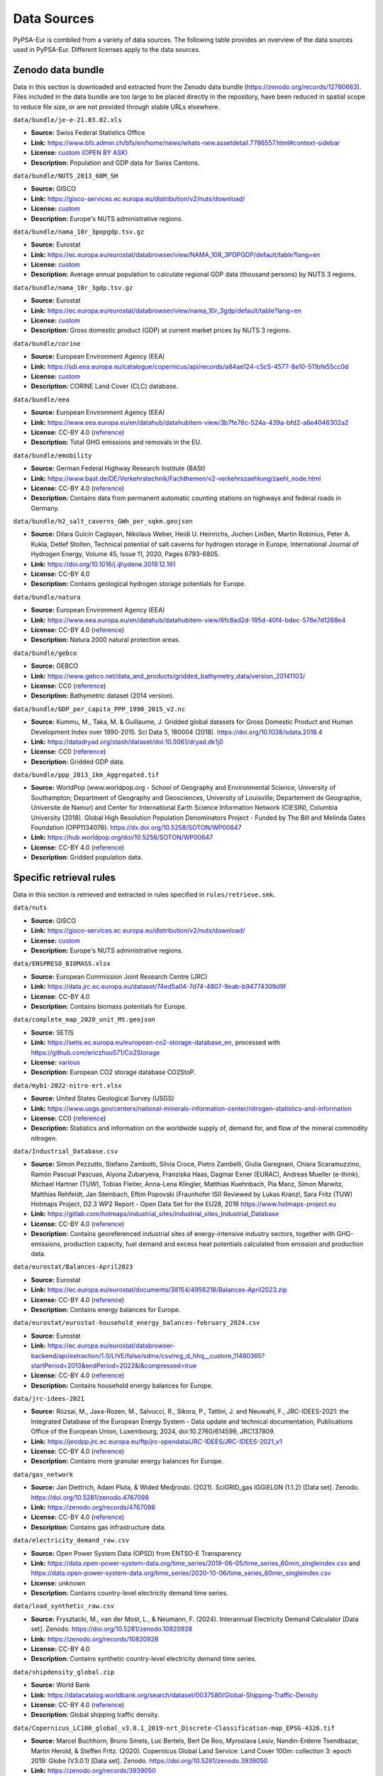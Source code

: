 ..
  SPDX-FileCopyrightText: 2024 The PyPSA-Eur Authors

  SPDX-License-Identifier: CC-BY-4.0

##########################################
Data Sources
##########################################

PyPSA-Eur is combiled from a variety of data sources. The following table provides an
overview of the data sources used in PyPSA-Eur. Different licenses apply to the
data sources.

Zenodo data bundle
=======================

Data in this section is downloaded and extracted from the Zenodo data bundle
(https://zenodo.org/records/12760663). Files included in the data bundle are too
large to be placed directly in the repository, have been reduced in spatial
scope to reduce file size, or are not provided through stable URLs elsewhere.

``data/bundle/je-e-21.03.02.xls``

- **Source:** Swiss Federal Statistics Office
- **Link:** https://www.bfs.admin.ch/bfs/en/home/news/whats-new.assetdetail.7786557.html#context-sidebar
- **License:**  `custom (OPEN BY ASK) <https://www.bfs.admin.ch/bfs/en/home/fso/swiss-federal-statistical-office/terms-of-use.html>`__
- **Description:** Population and GDP data for Swiss Cantons.

``data/bundle/NUTS_2013_60M_SH``

- **Source:** GISCO
- **Link:** https://gisco-services.ec.europa.eu/distribution/v2/nuts/download/
- **License:** `custom <https://ec.europa.eu/eurostat/web/gisco/geodata/reference-data/administrative-units-statistical-units>`__
- **Description:** Europe's NUTS administrative regions.

``data/bundle/nama_10r_3popgdp.tsv.gz``

- **Source:** Eurostat
- **Link:** https://ec.europa.eu/eurostat/databrowser/view/NAMA_10R_3POPGDP/default/table?lang=en
- **License:** `custom <https://ec.europa.eu/eurostat/about-us/policies/copyright>`__
- **Description:** Average annual population to calculate regional GDP data (thousand persons) by NUTS 3 regions.

``data/bundle/nama_10r_3gdp.tsv.gz``

- **Source:** Eurostat
- **Link:** https://ec.europa.eu/eurostat/databrowser/view/nama_10r_3gdp/default/table?lang=en
- **License:** `custom <https://ec.europa.eu/eurostat/about-us/policies/copyright>`__
- **Description:** Gross domestic product (GDP) at current market prices by NUTS 3 regions.

``data/bundle/corine``

- **Source:** European Environment Agency (EEA)
- **Link:** https://sdi.eea.europa.eu/catalogue/copernicus/api/records/a84ae124-c5c5-4577-8e10-511bfe55cc0d
- **License:** `custom <https://sdi.eea.europa.eu/catalogue/copernicus/api/records/a84ae124-c5c5-4577-8e10-511bfe55cc0d>`__
- **Description:** CORINE Land Cover (CLC) database.

``data/bundle/eea``

- **Source:** European Environment Agency (EEA)
- **Link:** https://www.eea.europa.eu/en/datahub/datahubitem-view/3b7fe76c-524a-439a-bfd2-a6e4046302a2
- **License:** CC-BY 4.0 (`reference <https://www.eea.europa.eu/en/legal-notice#copyright-notice>`__)
- **Description:** Total GHG emissions and removals in the EU.

``data/bundle/emobility``

- **Source:** German Federal Highway Research Institute (BASt)
- **Link:** https://www.bast.de/DE/Verkehrstechnik/Fachthemen/v2-verkehrszaehlung/zaehl_node.html
- **License:** CC-BY 4.0 (`reference <https://www.bast.de/DE/Verkehrstechnik/Fachthemen/v2-verkehrszaehlung/Nutzungsbedingungen.html?nn=1819490>`__)
- **Description:** Contains data from permanent automatic counting stations on highways and federal roads in Germany.

``data/bundle/h2_salt_caverns_GWh_per_sqkm.geojson``

- **Source:** Dilara Gulcin Caglayan, Nikolaus Weber, Heidi U. Heinrichs, Jochen
  Linßen, Martin Robinius, Peter A. Kukla, Detlef Stolten, Technical potential
  of salt caverns for hydrogen storage in Europe, International Journal of
  Hydrogen Energy, Volume 45, Issue 11, 2020, Pages 6793-6805.
- **Link:** https://doi.org/10.1016/j.ijhydene.2019.12.161
- **License:** CC-BY 4.0
- **Description:** Contains geological hydrogen storage potentials for Europe.

``data/bundle/natura``

- **Source:** European Environment Agency (EEA)
- **Link:** https://www.eea.europa.eu/en/datahub/datahubitem-view/6fc8ad2d-195d-40f4-bdec-576e7d1268e4
- **License:** CC-BY 4.0 (`reference <https://www.eea.europa.eu/en/legal-notice#copyright-notice>`__)
- **Description:** Natura 2000 natural protection areas.

``data/bundle/gebco``

- **Source:** GEBCO
- **Link:** https://www.gebco.net/data_and_products/gridded_bathymetry_data/version_20141103/
- **License:** CC0 (`reference <https://www.bodc.ac.uk/data/documents/nodb/301801/>`__)
- **Description:** Bathymetric dataset (2014 version).

``data/bundle/GDP_per_capita_PPP_1990_2015_v2.nc``

- **Source:** Kummu, M., Taka, M. & Guillaume, J. Gridded global datasets for
  Gross Domestic Product and Human Development Index over 1990-2015. Sci Data 5,
  180004 (2018). https://doi.org/10.1038/sdata.2018.4
- **Link:** https://datadryad.org/stash/dataset/doi:10.5061/dryad.dk1j0
- **License:** CC0 (`reference <https://datadryad.org/stash/dataset/doi:10.5061/dryad.dk1j0>`__)
- **Description:** Gridded GDP data.

``data/bundle/ppp_2013_1km_Aggregated.tif``

- **Source:** WorldPop (www.worldpop.org - School of Geography and Environmental
  Science, University of Southampton; Department of Geography and Geosciences,
  University of Louisville; Departement de Geographie, Universite de Namur) and
  Center for International Earth Science Information Network (CIESIN), Columbia
  University (2018). Global High Resolution Population Denominators Project -
  Funded by The Bill and Melinda Gates Foundation (OPP1134076).
  https://dx.doi.org/10.5258/SOTON/WP00647
- **Link:** https://hub.worldpop.org/doi/10.5258/SOTON/WP00647
- **License:** CC-BY 4.0 (`reference <https://hub.worldpop.org/geodata/summary?id=24770>`__)
- **Description:** Gridded population data.


Specific retrieval rules
========================

Data in this section is retrieved and extracted in rules specified in ``rules/retrieve.smk``.

``data/nuts``

- **Source:** GISCO
- **Link:** https://gisco-services.ec.europa.eu/distribution/v2/nuts/download/
- **License:** `custom <https://ec.europa.eu/eurostat/web/gisco/geodata/reference-data/administrative-units-statistical-units>`__
- **Description:** Europe's NUTS administrative regions.

``data/ENSPRESO_BIOMASS.xlsx``

- **Source:** European Commission Joint Research Centre (JRC)
- **Link:** https://data.jrc.ec.europa.eu/dataset/74ed5a04-7d74-4807-9eab-b94774309d9f
- **License:** CC-BY 4.0
- **Description:** Contains biomass potentials for Europe.

``data/complete_map_2020_unit_Mt.geojson``

- **Source:** SETIS
- **Link:** https://setis.ec.europa.eu/european-co2-storage-database_en, processed with https://github.com/ericzhou571/Co2Storage
- **License:** `various <https://setis.ec.europa.eu/european-co2-storage-database_en>`__
- **Description:** European CO2 storage database CO2StoP.

``data/myb1-2022-nitro-ert.xlsx``

- **Source:** United States Geological Survey (USGS)
- **Link:** https://www.usgs.gov/centers/national-minerals-information-center/nitrogen-statistics-and-information
- **License:** CC0 (`reference <https://www.usgs.gov/information-policies-and-instructions/copyrights-and-credits>`__)
- **Description:** Statistics and information on the worldwide supply of, demand for, and flow of the mineral commodity nitrogen.

``data/Industrial_Database.csv``

- **Source:** Simon Pezzutto, Stefano Zambotti, Silvia Croce, Pietro Zambelli,
  Giulia Garegnani, Chiara Scaramuzzino, Ramón Pascual Pascuas, Alyona
  Zubaryeva, Franziska Haas, Dagmar Exner (EURAC), Andreas Mueller (e-think),
  Michael Hartner (TUW), Tobias Fleiter, Anna-Lena Klingler, Matthias Kuehnbach,
  Pia Manz, Simon Marwitz, Matthias Rehfeldt, Jan Steinbach, Eftim Popovski
  (Fraunhofer ISI) Reviewed by Lukas Kranzl, Sara Fritz (TUW)
  Hotmaps Project, D2.3 WP2 Report - Open Data Set for the EU28, 2018
  https://www.hotmaps-project.eu
- **Link:** https://gitlab.com/hotmaps/industrial_sites/industrial_sites_Industrial_Database
- **License:** CC-BY 4.0 (`reference <https://gitlab.com/hotmaps/industrial_sites/industrial_sites_Industrial_Database>`__)
- **Description:** Contains georeferenced industrial sites of energy-intensive
  industry sectors, together with GHG-emissions, production capacity, fuel
  demand and excess heat potentials calculated from emission and production
  data.

``data/eurostat/Balances-April2023``

- **Source:** Eurostat
- **Link:** https://ec.europa.eu/eurostat/documents/38154/4956218/Balances-April2023.zip
- **License:** CC-BY 4.0 (`reference <https://commission.europa.eu/legal-notice_en>`__)
- **Description:** Contains energy balances for Europe.

``data/eurostat/eurostat-household_energy_balances-february_2024.csv``

- **Source:** Eurostat
- **Link:** https://ec.europa.eu/eurostat/databrowser-backend/api/extraction/1.0/LIVE/false/sdmx/csv/nrg_d_hhq__custom_11480365?startPeriod=2013&endPeriod=2022&i&compressed=true
- **License:** CC-BY 4.0 (`reference <https://commission.europa.eu/legal-notice_en>`__)
- **Description:** Contains household energy balances for Europe.

``data/jrc-idees-2021``

- **Source:** Rózsai, M., Jaxa-Rozen, M., Salvucci, R., Sikora, P., Tattini, J.
  and Neuwahl, F., JRC-IDEES-2021: the Integrated Database of the European
  Energy System - Data update and technical documentation, Publications Office
  of the European Union, Luxembourg, 2024, doi:10.2760/614599, JRC137809.
- **Link:** https://jeodpp.jrc.ec.europa.eu/ftp/jrc-opendata/JRC-IDEES/JRC-IDEES-2021_v1
- **License:** CC-BY 4.0 (`reference <https://jeodpp.jrc.ec.europa.eu/ftp/jrc-opendata/JRC-IDEES/copyright.txt>`__)
- **Description:** Contains more granular energy balances for Europe.

``data/gas_network``

- **Source:** Jan Diettrich, Adam Pluta, & Wided Medjroubi. (2021). SciGRID_gas
  IGGIELGN (1.1.2) [Data set]. Zenodo. https://doi.org/10.5281/zenodo.4767098
- **Link:** https://zenodo.org/records/4767098
- **License:** CC-BY 4.0 (`reference <https://zenodo.org/record/4767098>`__)
- **Description:** Contains gas infrastructure data.

``data/electricity_demand_raw.csv``

- **Source:** Open Power System Data (OPSD) from ENTSO-E Transparency
- **Link:**
  https://data.open-power-system-data.org/time_series/2019-06-05/time_series_60min_singleindex.csv
  and https://data.open-power-system-data.org/time_series/2020-10-06/time_series_60min_singleindex.csv
- **License:** unknown
- **Description:** Contains country-level electricity demand time series.

``data/load_synthetic_raw.csv``

- **Source:** Frysztacki, M., van der Most, L., & Neumann, F. (2024).
  Interannual Electricity Demand Calculator [Data set]. Zenodo.
  https://doi.org/10.5281/zenodo.10820928
- **Link:** https://zenodo.org/records/10820928
- **License:** CC-BY 4.0
- **Description:** Contains synthetic country-level electricity demand time series.

``data/shipdensity_global.zip``

- **Source:** World Bank
- **Link:** https://datacatalog.worldbank.org/search/dataset/0037580/Global-Shipping-Traffic-Density
- **License:** CC-BY 4.0 (`reference <https://datacatalog.worldbank.org/search/dataset/0037580/Global-Shipping-Traffic-Density>`__)
- **Description:** Global shipping traffic density.

``data/Copernicus_LC100_global_v3.0.1_2019-nrt_Discrete-Classification-map_EPSG-4326.tif``

- **Source:** Marcel Buchhorn, Bruno Smets, Luc Bertels, Bert De Roo, Myroslava
  Lesiv, Nandin-Erdene Tsendbazar, Martin Herold, & Steffen Fritz. (2020).
  Copernicus Global Land Service: Land Cover 100m: collection 3: epoch 2019:
  Globe (V3.0.1) [Data set]. Zenodo. https://doi.org/10.5281/zenodo.3939050
- **Link:** https://zenodo.org/records/3939050
- **License:** CC-BY 4.0 (`reference <https://zenodo.org/record/3939050>`__)
- **Description:** Contains rastered land cover and land use data.

``data/LUISA_basemap_020321_50m.tif``

- **Source:** European Commission Joint Research Centre (JRC)
- **Link:** https://jeodpp.jrc.ec.europa.eu/ftp/jrc-opendata/LUISA/EUROPE/Basemaps/LandUse/2018/LATEST/
- **License:** CC-BY 4.0 (`reference <https://jeodpp.jrc.ec.europa.eu/ftp/jrc-opendata/LUISA/EUROPE/Basemaps/LandUse/2018/LATEST/>`__)
- **Description:** Contains rastered land cover and land use data.

``data/eez``

- **Source:** Marine Regions
- **Link:** https://www.marineregions.org/download_file.php
- **License:** CC-BY-NC-SA
- **Description:** Contains offshore exclusive economic zones.

``data/worldbank``

- **Source:** World Bank
- **Link:** https://data.worldbank.org/indicator/SP.URB.TOTL.IN.ZS
- **License:** CC-BY 4.0
- **Description:** Contains share of urban population by country.

``data/naturalearth``

- **Source:** Natural Earth
- **Link:** https://www.naturalearthdata.com/downloads/10m-cultural-vectors/
- **License:** CC0 (`reference <https://www.naturalearthdata.com/about/terms-of-use/>`__)
- **Description:** Country shapes, using point-of-view (POV) variant of Germany so that Crimea is included.

``data/gem/Europe-Gas-Tracker-2024-05.xlsx``

- **Source:** Global Energy Monitor
- **Link:** https://globalenergymonitor.org/projects/global-steel-plant-tracker/
- **License:** CC-BY 4.0 (`reference <https://globalenergymonitor.org/projects/europe-gas-tracker/download-data/>`__)
- **Description:** Covers methane gas pipelines, LNG terminals, oil and gas-fired power plants, and methane gas extraction sites.

``data/gem/Global-Steel-Plant-Tracker-April-2024-Standard-Copy-V1.xlsx``

- **Source:** Global Energy Monitor
- **Link:** https://globalenergymonitor.org/projects/global-steel-plant-tracker/
- **License:** CC-BY 4.0 (`reference <https://globalenergymonitor.org/projects/global-steel-plant-tracker/download-data/>`__)
- **Description:** The Global Steel Plant Tracker (GSPT) provides information on
  global crude iron and steel production plants, and includes every plant
  currently operating with a capacity of five hundred thousand tonnes per year
  (ttpa) or more of crude iron or steel.

``data/WDPA.gpkg``

- **Source:** UNEP-WCMC and IUCN (2024), Protected Planet: The World Database on
  Protected Areas (WDPA) [Online], September 2024, Cambridge, UK: UNEP-WCMC and
  IUCN. Available at: www.protectedplanet.net.
- **Link:** https://www.protectedplanet.net/en/thematic-areas/wdpa
- **License:** `custom <https://www.protectedplanet.net/en/legal>`__
- **Description:** Contains global protected areas.

``data/WDPA_WDOECM_marine.gpkg``

- **Source:** UNEP-WCMC and IUCN (2024), Protected Planet: The World Database on
  Protected Areas (WDPA) and World Database on Other Effective Area-based
  Conservation Measures (WD-OECM) [Online], September 2024, Cambridge, UK:
  UNEP-WCMC and IUCN. Available at: www.protectedplanet.net.
- **Link:** https://www.protectedplanet.net/en/thematic-areas/marine-protected-areas
- **License:** `custom <https://www.protectedplanet.net/en/legal>`__
- **Description:** Contains global protected marine areas.

``data/osm-prebuilt``

- **Source:** OpenStreetMap; Xiong, B., Neumann, F., & Brown, T. (2024).
  Prebuilt Electricity Network for PyPSA-Eur based on OpenStreetMap Data (0.4)
  [Data set]. Zenodo. https://doi.org/10.5281/zenodo.13759222
- **Link:** https://zenodo.org/records/13759222
- **License:** ODbL (`reference <https://zenodo.org/records/13759222>`)
- **Description:** Pre-built data of high-voltage transmission grid in Europe from OpenStreetMap.

``data/osm-raw``

- **Source:** OpenStreetMap via Overpass API
- **Link:** https://overpass-api.de/api/interpreter
- **License:** ODbL
- **Description:** Data of high-voltage transmission grid in Europe from OpenStreetMap.

``cutouts``

- **Source:** `ERA5
  <https://cds-beta.climate.copernicus.eu/datasets/reanalysis-era5-single-levels?tab=overview>`__
  and `SARAH-3 <https://navigator.eumetsat.int/product/EO:EUM:DAT:0863>`__
- **Link:** https://zenodo.org/records/12791128
- **License:** CC-BY 4.0
- **Description:** Contains weather data cutouts for Europe to read in with ``atlite``.

``resources/costs_{year}.csv``

- **Source:** various, mostly compiled from Danish Energy Agency (DEA)
  `Technology Catalogues
  <https://ens.dk/en/our-services/technology-catalogues>`__.
- **Link:** https://github.com/PyPSA/technology-data
- **License:** GPL-3.0
- **Description:** Contains technology data for different years such as costs, efficiencies, and lifetimes.

``resources/powerplants.csv``

- **Source:** F. Gotzens, H. Heinrichs, J. Hörsch, and F. Hofmann, Performing
  energy modelling exercises in a transparent way - The issue of data quality in
  power plant databases, Energy Strategy Reviews, vol. 23, pp. 1-12, Jan. 2019.
  https://doi.org/10.1016/j.esr.2018.11.004
- **Link:** https://github.com/PyPSA/powerplantmatching
- **License:** GPL-3.0
- **Description:** Contains matched dataset of powerplants in Europe.


Repository
==========

Data in this section is included in the PyPSA-Eur repository in the ``data`` folder.

``data/entsoegridkit``

- **Source:** ENTSO-E
- **Link:** https://www.entsoe.eu/data/map/, extracted with https://github.com/PyPSA/GridKit/tree/master/entsoe
- **License:** unknown
- **Description:** Data of high-voltage transmission grid in Europe from ENTSO-E.

``data/existing_infrastructure``

- **Source:** European Commission DG ENER; Mapping and analyses of the current and future (2020 - 2030) heating/cooling fuel deployment
- **Link:** https://energy.ec.europa.eu/publications/mapping-and-analyses-current-and-future-2020-2030-heatingcooling-fuel-deployment-fossilrenewables-1_en
- **License:** CC-BY 4.0 (`reference <https://commission.europa.eu/legal-notice_en>`__)
- **Description:** Contains country-level data on existing heating infrastructure, i.e. gas, oil, coal boilers, resistive heaters, air- and ground-sourced heat pumps.

``data/retro/comparative_level_investment.csv``

- **Source:** Eurostat
- **Link:** https://ec.europa.eu/eurostat/statistics-explained/index.php?title=Comparative_price_levels_for_investment
- **License:** `custom <https://ec.europa.eu/eurostat/about-us/policies/copyright>`__
- **Description:** Contains data on comparative price levels for investment in Europe.

``data/retro/data_building_stock.csv``

- **Source:** Simon Pezzutto, Stefano Zambotti, Silvia Croce, Pietro Zambelli,
  Giulia Garegnani, Chiara Scaramuzzino, Ramón Pascual Pascuas, Alyona
  Zubaryeva, Franziska Haas, Dagmar Exner (EURAC), Andreas Müller (e-think),
  Michael Hartner (TUW), Tobias Fleiter, Anna-Lena Klingler, Matthias Kühnbach,
  Pia Manz, Simon Marwitz, Matthias Rehfeldt, Jan Steinbach, Eftim Popovski
  (Fraunhofer ISI) Reviewed by Lukas Kranzl, Sara Fritz (TUW) Hotmaps Project,
  D2.3 WP2 Report - Open Data Set for the EU28, 2018 www.hotmaps-project.eu
- **Link:** https://gitlab.com/hotmaps/building-stock
- **License:** CC-BY 4.0
- **Description:** Contains data on European building stock.

``data/retro/electricity_taxes_eu.csv``

- **Source:** Eurostat
- **Link:** https://ec.europa.eu/eurostat/databrowser/view/NRG_PC_204/default/table?lang=en
- **License:** `custom <https://ec.europa.eu/eurostat/about-us/policies/copyright>`__
- **Description:** Electricity prices for household consumers.

``data/retro/{floor_area_missing,u_values_poland}.csv``

- **Source:** EU Building Stock Observatory
- **Link:** https://data.europa.eu/euodp/de/data/dataset/building-stock-observatory
- **License:** `custom <https://data.europa.eu/data/datasets/building-stock-observatory?locale=en>`__
- **Description:** The EU Building Stock Observatory monitors the energy
  performance of buildings across Europe. It assesses improvements in the energy
  efficiency of buildings and the impact of this on the actual energy
  consumption of the buildings sector overall.

``data/retro/retro_cost_germany.csv``

- **Source:** Institut Wohnen und Umwelt (IWU)
- **Link:** https://www.iwu.de/forschung/handlungslogiken/kosten-energierelevanter-bau-und-anlagenteile-bei-modernisierung/
- **License:** unknown
- **Description:** Contains thermal envelop costs for retrofitting buildings in
  Germany.

``data/retro/window_assumptions.csv``

- **Source:** ifeu, Fraunhofer IEE and Consentec (2018): Building sector
  Efficiency: A crucial Component of the Energy Transition. A study commissioned
  by Agora Energiewende.
- **Link:** https://www.agora-energiewende.de/en/publications/building-sector-efficiency-a-crucial-component-of-the-energy-transition/
- **License:** unknown
- **Description:** Contains data on physical parameters of double- and triple-glazed windows.

``data/transmission_projects/nep``

- **Source:** German Federal Network Agency (Bundesnetzagentur, BNetzA)
- **Link:** https://data.netzausbau.de/2037-2023/NEP/NEP_2037_2045_Bestaetigung.pdf
- **License:** unknown
- **Description:** Contains transmission projects in Europe from German network development plan (Netzentwicklungsplan).

``data/transmission_projects/tyndp2020``

- **Source:** ENTSO-E
- **Link:** https://tyndp2020-project-platform.azurewebsites.net/projectsheets
- **License:** unknown
- **Description:** Contains transmission projects in Europe from ENTSO-E Ten Year Network Development Plan (TYNDP).

``data/ammonia_plants.csv``

- **Source:** manually collected, mostly from ICIS
- **Link:** https://www.icis.com/explore/resources/news/2023/01/18/10846094/insight-poor-demand-high-costs-stifle-europe-industry-despite-falling-gas-prices/
- **License:** CC-BY 4.0 (for compiled dataset)
- **Description:** Locations and production capacities of ammonia plants in Europe.

``data/attributed_ports.json``

- **Source:** World Bank
- **Link:** https://datacatalog.worldbank.org/search/dataset/0038118/Global---International-Ports
- **License:** CC-BY 4.0 (`reference <https://datacatalog.worldbank.org/search/dataset/0038118/Global---International-Ports>`__)
- **Description:** International ports with attributes describing name, port functions, total capacity and location.

``data/cement_plants-noneu.csv``

- **Source:** manually collected, mostly from USGS
- **Link:** https://www.usgs.gov/centers/national-minerals-information-center/international-minerals-statistics-and-information
- **License:** CC0 (`reference <https://www.usgs.gov/information-policies-and-instructions/copyrights-and-credits>`__)
- **Description:** Contains energy balances for Europe.

``data/ch_cantons.csv``

- **Source:** Wikipedia
- **Link:** https://en.wikipedia.org/wiki/Data_codes_for_Switzerland
- **License:** CC-BY-SA 4.0
- **Description:** Contains NUTS codes for regions in Switzerland.

``data/ch_industrial_production_per_subsector.csv``

- **Source:** Swiss Federal Office of Energy (SFOE)
- **Link:** https://pubdb.bfe.admin.ch/de/publication/download/11817
- **License:** `custom <https://www.admin.ch/gov/de/start/rechtliches.html>`__
- **Description:** Contains energy consumption in industry and the service sector in Switzerland.

``data/district_heat_share.csv``

- **Source:** Euroheat & Power
- **Link:** https://www.euroheat.org/knowledge-hub/country-profiles
- **License:** unknown
- **Description:** Contains district heating shares for European countries.

``data/egs_costs.json``

- **Source:** Arman Aghahosseini, Christian Breyer, From hot rock to useful
  energy: A global estimate of enhanced geothermal systems potential, Applied
  Energy, Volume 279, 2020, 115769.
- **Link:** https://doi.org/10.1016/j.apenergy.2020.115769
- **License:** unknown
- **Description:** Contains rastered potentials and capital costs for enhanced geothermal electricity generation in Europe.

``data/eia_hydro_annual_capacity.csv``

- **Source:** Energy Information Agency (EIA)
- **Link:** https://www.eia.gov/international/data/world/electricity/electricity-generation
- **License:** CC0 (`reference <https://www.eia.gov/about/copyrights_reuse.php>`__)
- **Description:** Contains country-level hydro-electric capacity for Europe by year.

``data/eia_hydro_annual_generation.csv``

- **Source:** Energy Information Agency (EIA)
- **Link:** https://www.eia.gov/international/data/world/electricity/electricity-generation
- **License:** CC0 (`reference <https://www.eia.gov/about/copyrights_reuse.php>`__)
- **Description:** Contains country-level hydro-electric generato for Europe by year.

``data/era5-annual-HDD-per-country.csv``

- **Source:** Neumann, Fabian
- **Link:** https://gist.github.com/fneum/d99e24e19da423038fd55fe3a4ddf875
- **License:** CC-BY 4.0
- **Description:** Contains country-level annual sum of heating degree days in
  Europe. Used for rescaling heat demand in weather years not covered by energy
  balance statistics.

``data/era5-annual-runoff-per-country.csv``

- **Source:** Neumann, Fabian
- **Link:** https://gist.github.com/fneum/d99e24e19da423038fd55fe3a4ddf875
- **License:** CC-BY 4.0
- **Description:** Contains country-level annual sum of runoff in Europe. Used
  for rescaling hydro-electricity availability in weather years not covered by
  EIA hydro-generation statistics.

``data/gr-e-11.03.02.01.01-cc.csv``

- **Source:** Swiss Federal Statistics Office
- **Link:** https://www.bfs.admin.ch/asset/de/30305426
- **License:** `custom (OPEN BY ASK) <https://www.bfs.admin.ch/bfs/en/home/fso/swiss-federal-statistical-office/terms-of-use.html>`__
- **Description:** Stock of road motor vehicles in Switzerland.

``data/heat_load_profile_BDEW.csv``

- **Source:** oemof/demandlib
- **Link:** https://github.com/oemof/demandlib
- **License:** unknown
- **Description:** Contains standard heat load profiles based on data from BDEW (German Association of Energy and Water Industries).

``data/hydro_capacities.csv``

.. warning::
   The provenance of the data is unclear. We will improve this in the future.

``data/links_p_nom.csv``

- **Source:** Wikipedia
- **Link:** https://en.wikipedia.org/wiki/List_of_HVDC_projects
- **License:** CC-BY-SA 4.0
- **Description:** Contains list of HVDC transmission line projects.

``data/nuclear_p_max_pu.csv``

- **Source:** International Atomic Energy Agency (IAEA)
- **Link:** https://pris.iaea.org/PRIS/WorldStatistics/ThreeYrsEnergyAvailabilityFactor.aspx
- **License:** `custom <https://www.iaea.org/about/terms-of-use>`__
- **Description:** Country-level nuclear power plant availability factors.

``data/refineries-noneu.csv``

- **Source:** manually collected, mostly from Energy Information Agency (EIA)
- **Link:** https://www.eia.gov/petroleum/refinerycapacity/table3.pdf
- **License:** CC0 (`reference <https://www.eia.gov/about/copyrights_reuse.php>`__)
- **Description:** Contains locations and capacities of oil refineries in Europe.

``data/switzerland-new_format-all_years.csv``

- **Source:** Swiss Federal Office of Energy (SFOE)
- **Link:** https://www.bfe.admin.ch/bfe/de/home/versorgung/statistik-und-geodaten/energiestatistiken/energieverbrauch-nach-verwendungszweck.html/
- **License:** `custom <https://www.admin.ch/gov/de/start/rechtliches.html>`__
- **Description:** Contains energy consumption by sector / application for Switzerland.

``data/unit_commitment.csv``

- **Source:** `DIW
  <https://www.diw.de/documents/publikationen/73/diw_01.c.424566.de/diw_datadoc_2013-068.pdf>`__,
  `Agora Energiewende
  <https://www.agora-energiewende.de/fileadmin/Projekte/2017/Flexibility_in_thermal_plants/115_flexibility-report-WEB.pdf>`__,
  `Schill et al. (2017)
  <https://static-content.springer.com/esm/art%3A10.1038%2Fnenergy.2017.50/MediaObjects/41560_2017_BFnenergy201750_MOESM196_ESM.pdf>`__,
  `Martin (2022) <https://zenodo.org/records/6421682>`__
- **Link:** https://github.com/lisazeyen/hourly_vs_annually/blob/b67ca9222711372d8ab6cd58f9ebe7bc637939bf/scripts/solve_network.py#L554
- **License:** CC-BY 4.0
- **Description:** Contains energy balances for Europe.

``data/biomass_transport_costs_supply_chain{1,2}.csv``

- **Source:** European Commission Joint Research Centre (JRC)
- **Link:** https://publications.jrc.ec.europa.eu/repository/handle/JRC98626
- **License:** CC-BY 4.0 (`reference <https://commission.europa.eu/legal-notice_en#copyright-notice>`__)
- **Description:** Contains transport costs for different types of biomass.
